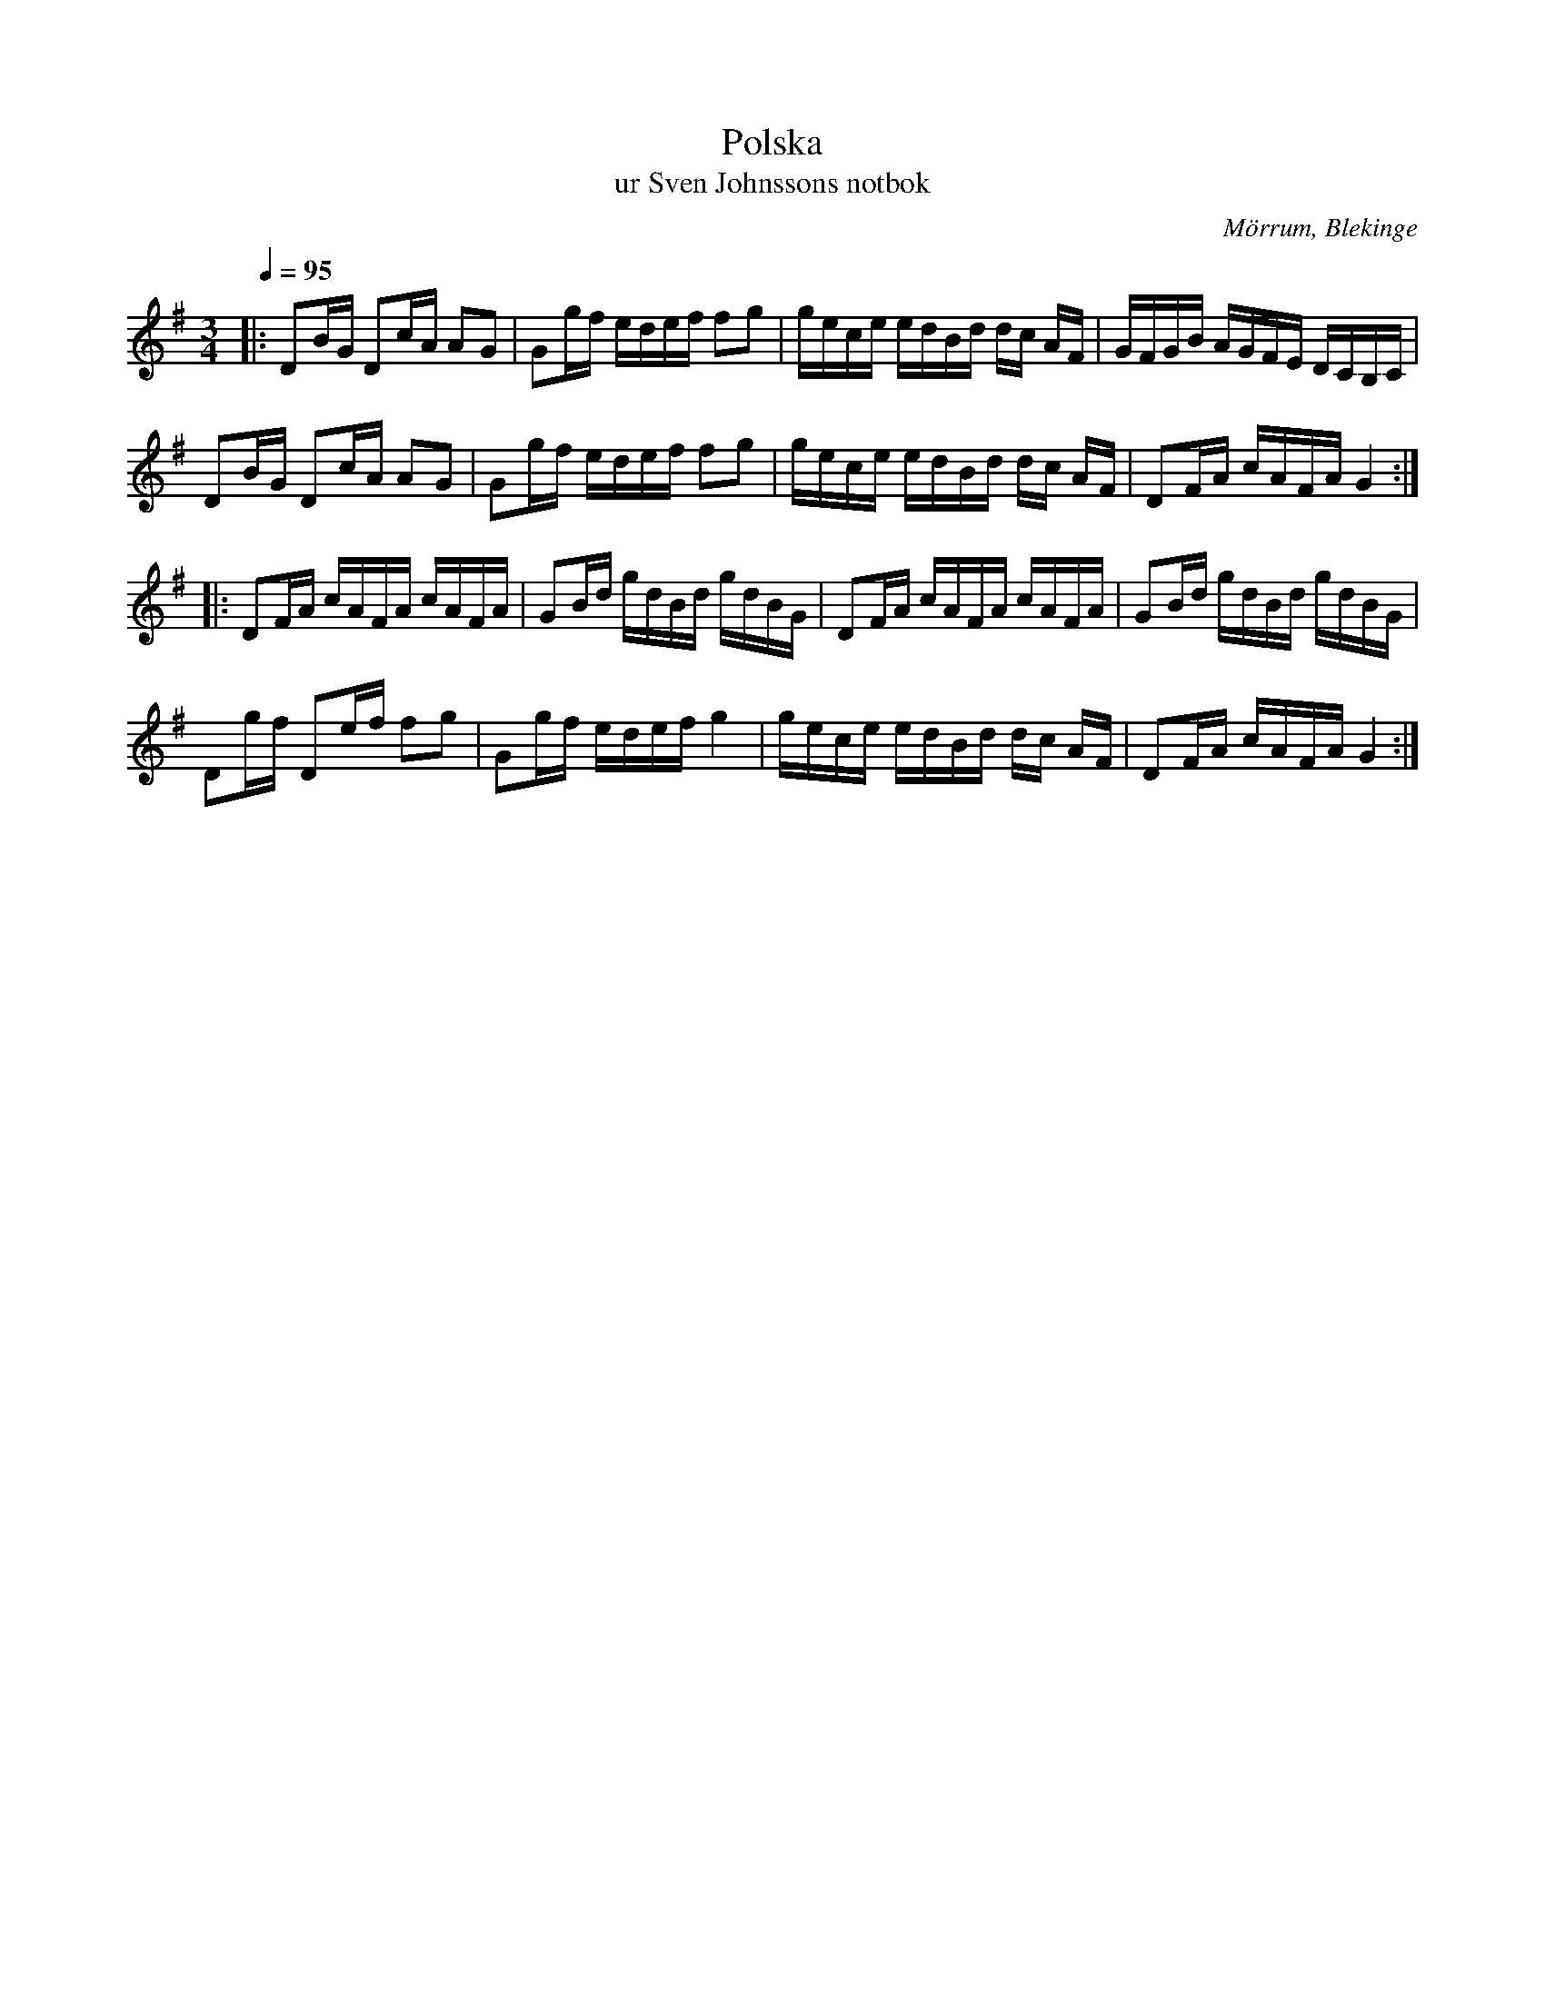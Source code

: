 %%abc-charset utf-8

X:106
T:Polska
T:ur Sven Johnssons notbok
R:Polska
O:Mörrum, Blekinge
B:Sven Johnssons notbok 
M:3/4
L:1/16
Q:1/4=95
Z:Peter Svensson
N:Låten kommer från ett löst blad som ligger sist i notboken.
N:Takt 13, ton 4 är min gissning eftersom originalbladet är skadat just här.
K:G
|: D2BG D2cA A2G2 | G2gf edef f2g2 | gece edBd dc   AF | GFGB AGFE DCB,C  |
   D2BG D2cA A2G2 | G2gf edef f2g2 | gece edBd dc   AF | D2FA cAFA G4    :|
|: D2FA cAFA cAFA | G2Bd gdBd gdBG | D2FA cAFA cAFA    | G2Bd gdBd gdBG   |
   D2gf D2ef f2g2 | G2gf edef g4   | gece edBd dc   AF | D2FA cAFA G4    :|

